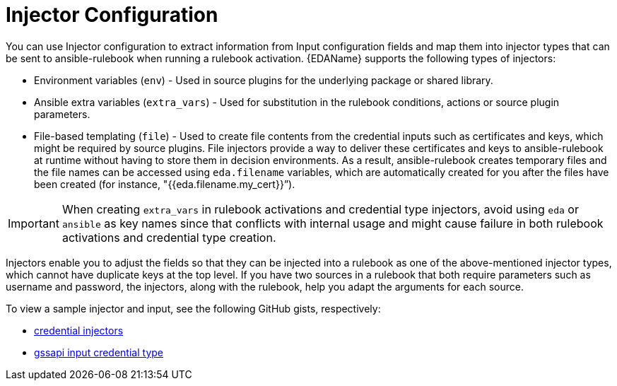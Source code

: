 :_mod-docs-content-type: <CONCEPT>
[id="eda-cred-types-injector-config"]

= Injector Configuration

You can use Injector configuration to extract information from Input configuration fields and map them into injector types that can be sent to ansible-rulebook when running a rulebook activation. {EDAName} supports the following types of injectors: 

* Environment variables (`env`) - Used in source plugins for the underlying package or shared library.
* Ansible extra variables (`extra_vars`) - Used for substitution in the rulebook conditions, actions or source plugin parameters.
* File-based templating (`file`) - Used to create file contents from the credential inputs such as certificates and keys, which might be required by source plugins. File injectors provide a way to deliver these certificates and keys to ansible-rulebook at runtime without having to store them in decision environments. As a result, ansible-rulebook creates temporary files and the file names can be accessed using `eda.filename` variables, which are automatically created for you after the files have been created (for instance,  "{{eda.filename.my_cert}}”).

[IMPORTANT]
====
When creating `extra_vars` in rulebook activations and credential type injectors, avoid using `eda` or `ansible` as key names since that conflicts with internal usage and might cause failure in both rulebook activations and credential type creation.
====

Injectors enable you to adjust the fields so that they can be injected into a rulebook as one of the above-mentioned injector types, which cannot have duplicate keys at the top level. If you have two sources in a rulebook that both require parameters such as username and password, the injectors, along with the rulebook, help you adapt the arguments for each source.

To view a sample injector and input, see the following GitHub gists, respectively:

* link:https://gist.github.com/mkanoor/f080648917377da870bb002d4563294d[credential injectors]
* link:https://gist.github.com/mkanoor/04c32b20addb7898af299a9254a46e61#file-gssapi-input-credential-type[gssapi input credential type]